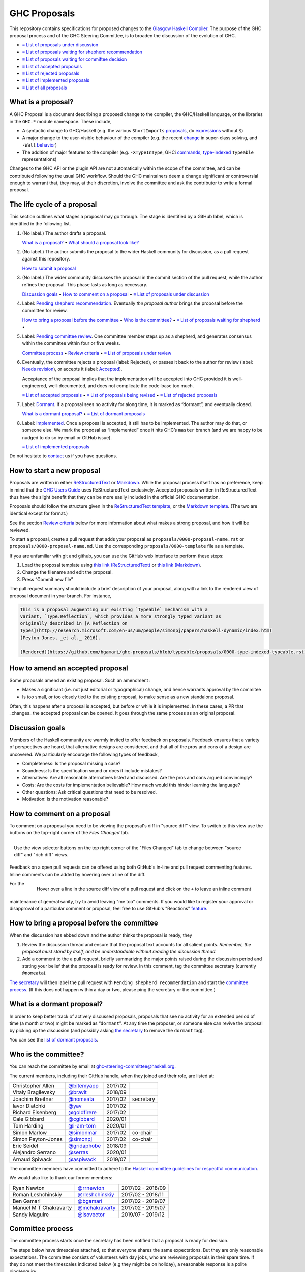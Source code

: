 GHC Proposals
=============

This repository contains specifications for proposed changes to the
`Glasgow Haskell Compiler <https://www.haskell.org/ghc>`_.
The purpose of the GHC proposal process and of
the GHC Steering Committee, is to broaden the discussion of the evolution of
GHC.

* `≡ List of proposals under discussion <https://github.com/ghc-proposals/ghc-proposals/pulls?q=is%3Aopen+is%3Apr+no%3Alabel>`_
* `≡ List of proposals waiting for shepherd recommendation <https://github.com/ghc-proposals/ghc-proposals/pulls?q=is%3Aopen+is%3Apr+label%3A%22Pending+shepherd+recommendation%22>`_
* `≡ List of proposals waiting for committee decision <https://github.com/ghc-proposals/ghc-proposals/pulls?q=is%3Aopen+is%3Apr+label%3A%22Pending+committee+review%22>`_
* `≡ List of accepted proposals <https://github.com/ghc-proposals/ghc-proposals/pulls?q=is%3Apr+label%3A%22Accepted%22>`_
* `≡ List of rejected proposals <https://github.com/ghc-proposals/ghc-proposals/pulls?q=is%3Apr+label%3A%22Rejected%22>`_
* `≡ List of implemented proposals <https://github.com/ghc-proposals/ghc-proposals/pulls?q=is%3Apr+label%3A%22Implemented%22>`_
* `≡ List of all proposals <https://github.com/ghc-proposals/ghc-proposals/pulls?q=>`_

What is a proposal?
-------------------

A GHC Proposal is a document describing a proposed change to the compiler, the
GHC/Haskell language, or the libraries in the ``GHC.*`` module namespace. These
include,

* A syntactic change to GHC/Haskell (e.g. the various ``ShortImports``
  `proposals <https://gitlab.haskell.org/ghc/ghc/issues/10478>`_, ``do``
  `expressions <https://gitlab.haskell.org/ghc/ghc/issues/10843>`_ without ``$``)

* A major change to the user-visible behaviour of the compiler (e.g. the recent
  `change <https://gitlab.haskell.org/ghc/ghc/issues/11762>`_ in super-class
  solving, and ``-Wall`` `behavior <https://gitlab.haskell.org/ghc/ghc/issues/11370>`_)

* The addition of major features to the compiler (e.g. ``-XTypeInType``, GHCi
  `commands <https://gitlab.haskell.org/ghc/ghc/issues/10874>`_,
  `type-indexed <https://gitlab.haskell.org/ghc/ghc/wikis/typeable>`_
  ``Typeable`` representations)

Changes to the GHC API or the plugin API are not automatically within the scope
of the committee, and can be contributed following the usual GHC workflow.
Should the GHC maintainers deem a change significant or controversial enough to
warrant that, they may, at their discretion, involve the committee and ask the
contributor to write a formal proposal.


The life cycle of a proposal
-----------------------------------

This section outlines what stages a proposal may go through. The stage is identified by a GitHub label, which is identified in the following list.

1. (No label.) The author drafts a proposal.

   `What is a proposal? <#what-is-a-proposal>`_ • `What should a proposal look like? <#what-should-a-proposal-look-like>`_

2. (No label.) The author submits the proposal to the wider Haskell community for discussion, as a pull request against this repository.

   `How to submit a proposal <#how-to-start-a-new-proposal>`_

3. (No label.)  The wider community discusses the proposal in the commit section of the pull
   request, while the author refines the proposal. This phase lasts as long as necessary.

   `Discussion goals <#discussion-goals>`_ •
   `How to comment on a proposal <#how-to-comment-on-a-proposal>`_ •
   `≡ List of proposals under discussion <https://github.com/ghc-proposals/ghc-proposals/pulls?q=is%3Aopen+is%3Apr+no%3Alabel>`_

4. Label: `Pending shepherd recommendation <https://github.com/ghc-proposals/ghc-proposals/pulls?q=is%3Aopen+is%3Apr+label%3A%22Pending+shepherd+recommendation%>`_.  Eventually *the proposal author* brings the proposal before the committee for review.

   `How to bring a proposal before the committee <#how-to-bring-a-proposal-before-the-committee>`_ •
   `Who is the committee? <#who-is-the-committee>`_   •
   `≡ List of proposals waiting for shepherd <https://github.com/ghc-proposals/ghc-proposals/pulls?q=is%3Aopen+is%3Apr+label%3A%22Pending+shepherd+recommendation%22>`_ •

5. Label: `Pending committee review <https://github.com/ghc-proposals/ghc-proposals/pulls?q=is%3Aopen+is%3Apr+label%3A%22Pending+committee+review>`_.  One committee member steps up as a shepherd, and generates consensus within the committee within four or five weeks.

   `Committee process <#committee-process>`_ •
   `Review criteria <#review-criteria>`_ •
   `≡ List of proposals under review <https://github.com/ghc-proposals/ghc-proposals/pulls?q=is%3Aopen+is%3Apr+label%3A%22Pending+committee+review%22>`_

6. Eventually, the committee rejects a proposal (label: Rejected), or passes it back to the
   author for review (label: `Needs revision <https://github.com/ghc-proposals/ghc-proposals/pulls?q=label%3A%22Needs+revision%22>`_), or accepts it (label: `Accepted <https://github.com/ghc-proposals/ghc-proposals/pulls?q=label%3A%22Accepted%22>`_).

   Acceptance of the proposal implies that the implementation will be accepted
   into GHC provided it is well-engineered, well-documented, and does not
   complicate the code-base too much.

   `≡ List of accepted proposals <https://github.com/ghc-proposals/ghc-proposals/tree/master/proposals>`_ •
   `≡ List of proposals being revised <https://github.com/ghc-proposals/ghc-proposals/pulls?q=label%3A%22Needs+revision%22>`_ •
   `≡ List of rejected proposals <https://github.com/ghc-proposals/ghc-proposals/pulls?q=label%3A%Rejected%22>`_

7. Label: `Dormant <https://github.com/ghc-proposals/ghc-proposals/pulls?q=is%3Aopen+is%3Apr+label%3A%22Dormant>`_.  If a proposal sees no activity for along time, it is marked as “dormant”,
   and eventually closed.

   `What is a dormant proposal? <#what-is-a-dormant-proposal>`_ •
   `≡ List of dormant proposals <https://github.com/ghc-proposals/ghc-proposals/pulls?q=is%3Apr+label%3A%22dormant%22>`_


8. Label: `Implemented <https://github.com/ghc-proposals/ghc-proposals/pulls?q=is%3Apr+label%3A%22Implemented%22>`_.   Once a proposal is accepted, it still has to be implemented.  The author
   may do that, or someone else. We mark the proposal as “implemented” once it
   hits GHC’s ``master`` branch (and we are happy to be nudged to do so by
   email or GitHub issue).

   `≡ List of implemented proposals <https://github.com/ghc-proposals/ghc-proposals/pulls?q=is%3Apr+label%3A%22Implemented%22>`_

Do not hesitate to `contact <#questions>`_ us if you have questions.

How to start a new proposal
---------------------------

Proposals are written in either `ReStructuredText <http://www.sphinx-doc.org/en/stable/rest.html>`_ or `Markdown <https://github.github.com/gfm/>`_. While the proposal process itself has no preference, keep in mind that the `GHC Users Guide <http://downloads.haskell.org/~ghc/latest/docs/html/users_guide/editing-guide.html>`_ uses ReStructuredText exclusively. Accepted proposals written in ReStructuredText thus have the slight benefit that they can be more easily included in the official GHC documentation.

Proposals should follow the structure given in the `ReStructuredText template <https://github.com/ghc-proposals/ghc-proposals/blob/master/proposals/0000-template.rst>`_, or the `Markdown template <https://github.com/ghc-proposals/ghc-proposals/blob/master/proposals/0000-template.md>`_.  (The two are identical except for format.)

See the section `Review criteria <#review-criteria>`_ below for more information about what makes a strong proposal, and how it will be reviewed.

To start a proposal, create a pull request that adds your proposal as ``proposals/0000-proposal-name.rst`` or ``proposals/0000-proposal-name.md``. Use the corresponding ``proposals/0000-template`` file as a template.

If you are unfamiliar with git and github, you can use the GitHub web interface to perform these steps:

1. Load the proposal template using `this link (ReStructuredText)`__ or `this link (Markdown)`__.
2. Change the filename and edit the proposal.
3. Press “Commit new file”

__ https://github.com/ghc-proposals/ghc-proposals/new/master?filename=proposals/new-proposal.rst;message=Start%20new%20proposal;value=Notes%20on%20reStructuredText%20-%20delete%20this%20section%20before%20submitting%0A%3D%3D%3D%3D%3D%3D%3D%3D%3D%3D%3D%3D%3D%3D%3D%3D%3D%3D%3D%3D%3D%3D%3D%3D%3D%3D%3D%3D%3D%3D%3D%3D%3D%3D%3D%3D%3D%3D%3D%3D%3D%3D%3D%3D%3D%3D%3D%3D%3D%3D%3D%3D%3D%3D%3D%3D%3D%3D%3D%3D%3D%3D%3D%3D%3D%3D%0A%0AThe%20proposals%20are%20submitted%20in%20reStructuredText%20format.%20%20To%20get%20inline%20code%2C%20enclose%20text%20in%20double%20backticks%2C%20%60%60like%20this%60%60.%20%20To%20get%20block%20code%2C%20use%20a%20double%20colon%20and%20indent%20by%20at%20least%20one%20space%0A%0A%3A%3A%0A%0A%20like%20this%0A%20and%0A%0A%20this%20too%0A%0ATo%20get%20hyperlinks%2C%20use%20backticks%2C%20angle%20brackets%2C%20and%20an%20underscore%20%60like%20this%20%3Chttp%3A//www.haskell.org/%3E%60_.%0A%0A%0AProposal%20title%0A%3D%3D%3D%3D%3D%3D%3D%3D%3D%3D%3D%3D%3D%3D%0A%0A..%20author%3A%3A%20Your%20name%0A..%20date-accepted%3A%3A%20Leave%20blank.%20This%20will%20be%20filled%20in%20when%20the%20proposal%20is%20accepted.%0A..%20proposal-number%3A%3A%20Leave%20blank.%20This%20will%20be%20filled%20in%20when%20the%20proposal%20is%0A%20%20%20%20%20%20%20%20%20%20%20%20%20%20%20%20%20%20%20%20%20accepted.%0A..%20ticket-url%3A%3A%20Leave%20blank.%20This%20will%20eventually%20be%20filled%20with%20the%0A%20%20%20%20%20%20%20%20%20%20%20%20%20%20%20%20ticket%20URL%20which%20will%20track%20the%20progress%20of%20the%0A%20%20%20%20%20%20%20%20%20%20%20%20%20%20%20%20implementation%20of%20the%20feature.%0A..%20implemented%3A%3A%20Leave%20blank.%20This%20will%20be%20filled%20in%20with%20the%20first%20GHC%20version%20which%0A%20%20%20%20%20%20%20%20%20%20%20%20%20%20%20%20%20implements%20the%20described%20feature.%0A..%20highlight%3A%3A%20haskell%0A..%20header%3A%3A%20This%20proposal%20is%20%60discussed%20at%20this%20pull%20request%20%3Chttps%3A//github.com/ghc-proposals/ghc-proposals/pull/0%3E%60_.%0A%20%20%20%20%20%20%20%20%20%20%20%20%2A%2AAfter%20creating%20the%20pull%20request%2C%20edit%20this%20file%20again%2C%20update%20the%0A%20%20%20%20%20%20%20%20%20%20%20%20number%20in%20the%20link%2C%20and%20delete%20this%20bold%20sentence.%2A%2A%0A..%20sectnum%3A%3A%0A..%20contents%3A%3A%0A%0AHere%20you%20should%20write%20a%20short%20abstract%20motivating%20and%20briefly%20summarizing%20the%20proposed%20change.%0A%0A%0AMotivation%0A----------%0AGive%20a%20strong%20reason%20for%20why%20the%20community%20needs%20this%20change.%20Describe%20the%20use%0Acase%20as%20clearly%20as%20possible%20and%20give%20an%20example.%20Explain%20how%20the%20status%20quo%20is%0Ainsufficient%20or%20not%20ideal.%0A%0AA%20good%20Motivation%20section%20is%20often%20driven%20by%20examples%20and%20real-world%20scenarios.%0A%0A%0AProposed%20Change%20Specification%0A-----------------------------%0ASpecify%20the%20change%20in%20precise%2C%20comprehensive%20yet%20concise%20language.%20Avoid%20words%0Alike%20%22should%22%20or%20%22could%22.%20Strive%20for%20a%20complete%20definition.%20Your%20specification%0Amay%20include%2C%0A%0A%2A%20grammar%20and%20semantics%20of%20any%20new%20syntactic%20constructs%0A%2A%20the%20types%20and%20semantics%20of%20any%20new%20library%20interfaces%0A%2A%20how%20the%20proposed%20change%20interacts%20with%20existing%20language%20or%20compiler%0A%20%20features%2C%20in%20case%20that%20is%20otherwise%20ambiguous%0A%0ANote%2C%20however%2C%20that%20this%20section%20need%20not%20describe%20details%20of%20the%0Aimplementation%20of%20the%20feature%20or%20examples.%20The%20proposal%20is%20merely%20supposed%20to%0Agive%20a%20conceptual%20specification%20of%20the%20new%20feature%20and%20its%20behavior.%0A%0AExamples%0A--------%0AThis%20section%20illustrates%20the%20specification%20through%20the%20use%20of%20examples%20of%20the%0Alanguage%20change%20proposed.%20It%20is%20best%20to%20exemplify%20each%20point%20made%20in%20the%0Aspecification%2C%20though%20perhaps%20one%20example%20can%20cover%20several%20points.%20Contrived%0Aexamples%20are%20OK%20here.%20If%20the%20Motivation%20section%20describes%20something%20that%20is%0Ahard%20to%20do%20without%20this%20proposal%2C%20this%20is%20a%20good%20place%20to%20show%20how%20easy%20that%0Athing%20is%20to%20do%20with%20the%20proposal.%0A%0AEffect%20and%20Interactions%0A-----------------------%0ADetail%20how%20the%20proposed%20change%20addresses%20the%20original%20problem%20raised%20in%20the%0Amotivation.%0A%0ADiscuss%20possibly%20contentious%20interactions%20with%20existing%20language%20or%20compiler%0Afeatures.%0A%0A%0ACosts%20and%20Drawbacks%0A-------------------%0AGive%20an%20estimate%20on%20development%20and%20maintenance%20costs.%20List%20how%20this%20effects%0Alearnability%20of%20the%20language%20for%20novice%20users.%20Define%20and%20list%20any%20remaining%0Adrawbacks%20that%20cannot%20be%20resolved.%0A%0A%0AAlternatives%0A------------%0AList%20existing%20alternatives%20to%20your%20proposed%20change%20as%20they%20currently%20exist%20and%0Adiscuss%20why%20they%20are%20insufficient.%0A%0A%0AUnresolved%20Questions%0A--------------------%0AExplicitly%20list%20any%20remaining%20issues%20that%20remain%20in%20the%20conceptual%20design%20and%0Aspecification.%20Be%20upfront%20and%20trust%20that%20the%20community%20will%20help.%20Please%20do%0Anot%20list%20%2Aimplementation%2A%20issues.%0A%0AHopefully%20this%20section%20will%20be%20empty%20by%20the%20time%20the%20proposal%20is%20brought%20to%0Athe%20steering%20committee.%0A%0A%0AImplementation%20Plan%0A-------------------%0A%28Optional%29%20If%20accepted%20who%20will%20implement%20the%20change%3F%20Which%20other%20resources%0Aand%20prerequisites%20are%20required%20for%20implementation%3F%0A

.. link generated with
   python -c "import urllib;print 'https://github.com/ghc-proposals/ghc-proposals/new/master?filename=proposals/new-proposal.rst;message=%s;value=%s' % (urllib.quote('Start new proposal'), urllib.quote(file('proposals/0000-template.rst').read()))"

__ https://github.com/ghc-proposals/ghc-proposals/new/master?filename=proposals/new-proposal.md;message=Start%20new%20proposal;value=---%0Aauthor%3A%20Your%20name%0Adate-accepted%3A%20%22%22%0Aproposal-number%3A%20%22%22%0Aticket-url%3A%20%22%22%0Aimplemented%3A%20%22%22%0A---%0A%0AThis%20proposal%20is%20%5Bdiscussed%20at%20this%20pull%20request%5D%28https%3A//github.com/ghc-proposals/ghc-proposals/pull/0%3E%29.%0A%2A%2AAfter%20creating%20the%20pull%20request%2C%20edit%20this%20file%20again%2C%20update%20the%20number%20in%0Athe%20link%2C%20and%20delete%20this%20bold%20sentence.%2A%2A%0A%0A%23%20Proposal%20title%0A%0AHere%20you%20should%20write%20a%20short%20abstract%20motivating%20and%20briefly%20summarizing%20the%0Aproposed%20change.%0A%0A%0A%23%23%20Motivation%0A%0AGive%20a%20strong%20reason%20for%20why%20the%20community%20needs%20this%20change.%20Describe%20the%20use%0Acase%20as%20clearly%20as%20possible%20and%20give%20an%20example.%20Explain%20how%20the%20status%20quo%20is%0Ainsufficient%20or%20not%20ideal.%0A%0AA%20good%20Motivation%20section%20is%20often%20driven%20by%20examples%20and%20real-world%20scenarios.%0A%0A%0A%23%23%20Proposed%20Change%20Specification%0A%0ASpecify%20the%20change%20in%20precise%2C%20comprehensive%20yet%20concise%20language.%20Avoid%20words%0Alike%20%22should%22%20or%20%22could%22.%20Strive%20for%20a%20complete%20definition.%20Your%20specification%0Amay%20include%2C%0A%0A%2A%20grammar%20and%20semantics%20of%20any%20new%20syntactic%20constructs%0A%2A%20the%20types%20and%20semantics%20of%20any%20new%20library%20interfaces%0A%2A%20how%20the%20proposed%20change%20interacts%20with%20existing%20language%20or%20compiler%0A%20%20features%2C%20in%20case%20that%20is%20otherwise%20ambiguous%0A%0ANote%2C%20however%2C%20that%20this%20section%20need%20not%20describe%20details%20of%20the%0Aimplementation%20of%20the%20feature%20or%20examples.%20The%20proposal%20is%20merely%20supposed%20to%0Agive%20a%20conceptual%20specification%20of%20the%20new%20feature%20and%20its%20behavior.%0A%0A%23%23%20Examples%0A%0AThis%20section%20illustrates%20the%20specification%20through%20the%20use%20of%20examples%20of%20the%0Alanguage%20change%20proposed.%20It%20is%20best%20to%20exemplify%20each%20point%20made%20in%20the%0Aspecification%2C%20though%20perhaps%20one%20example%20can%20cover%20several%20points.%20Contrived%0Aexamples%20are%20OK%20here.%20If%20the%20Motivation%20section%20describes%20something%20that%20is%0Ahard%20to%20do%20without%20this%20proposal%2C%20this%20is%20a%20good%20place%20to%20show%20how%20easy%20that%0Athing%20is%20to%20do%20with%20the%20proposal.%0A%0A%23%23%20Effect%20and%20Interactions%0A%0ADetail%20how%20the%20proposed%20change%20addresses%20the%20original%20problem%20raised%20in%20the%0Amotivation.%0A%0ADiscuss%20possibly%20contentious%20interactions%20with%20existing%20language%20or%20compiler%0Afeatures.%0A%0A%0A%23%23%20Costs%20and%20Drawbacks%0A%0AGive%20an%20estimate%20on%20development%20and%20maintenance%20costs.%20List%20how%20this%20effects%0Alearnability%20of%20the%20language%20for%20novice%20users.%20Define%20and%20list%20any%20remaining%0Adrawbacks%20that%20cannot%20be%20resolved.%0A%0A%0A%23%23%20Alternatives%0A%0AList%20existing%20alternatives%20to%20your%20proposed%20change%20as%20they%20currently%20exist%20and%0Adiscuss%20why%20they%20are%20insufficient.%0A%0A%0A%23%23%20Unresolved%20Questions%0A%0AExplicitly%20list%20any%20remaining%20issues%20that%20remain%20in%20the%20conceptual%20design%20and%0Aspecification.%20Be%20upfront%20and%20trust%20that%20the%20community%20will%20help.%20Please%20do%0Anot%20list%20%2Aimplementation%2A%20issues.%0A%0AHopefully%20this%20section%20will%20be%20empty%20by%20the%20time%20the%20proposal%20is%20brought%20to%0Athe%20steering%20committee.%0A%0A%0A%23%23%20Implementation%20Plan%0A%0A%28Optional%29%20If%20accepted%20who%20will%20implement%20the%20change%3F%20Which%20other%20resources%0Aand%20prerequisites%20are%20required%20for%20implementation%3F%0A%0A

.. link generated with
   python -c "import urllib;print 'https://github.com/ghc-proposals/ghc-proposals/new/master?filename=proposals/new-proposal.md;message=%s;value=%s' % (urllib.quote('Start new proposal'), urllib.quote(file('proposals/0000-template.md').read()))"

The pull request summary should include a brief description of your
proposal, along with a link to the rendered view of proposal document
in your branch. For instance,

.. code-block:: md

    This is a proposal augmenting our existing `Typeable` mechanism with a
    variant, `Type.Reflection`, which provides a more strongly typed variant as
    originally described in [A Reflection on
    Types](http://research.microsoft.com/en-us/um/people/simonpj/papers/haskell-dynamic/index.htm)
    (Peyton Jones, _et al._ 2016).

    [Rendered](https://github.com/bgamari/ghc-proposals/blob/typeable/proposals/0000-type-indexed-typeable.rst)

How to amend an accepted proposal
---------------------------------

Some proposals amend an existing proposal. Such an amendment :

* Makes a significant (i.e. not just editorial or typographical) change, and hence warrants approval by the commitee
* Is too small, or too closely tied to the existing proposal, to make sense as a new standalone proposal.

Often, this happens
after a proposal is accepted, but before or while it is implemented.
In these cases, a PR that _changes_ the accepted proposal can be opened. It goes through
the same process as an original proposal.

Discussion goals
----------------

Members of the Haskell community are warmly invited to offer feedback on
proposals. Feedback ensures that a variety of perspectives are heard, that
alternative designs are considered, and that all of the pros and cons of a
design are uncovered. We particularly encourage the following types of feedback,

- Completeness: Is the proposal missing a case?
- Soundness: Is the specification sound or does it include mistakes?
- Alternatives: Are all reasonable alternatives listed and discussed. Are the pros and cons argued convincingly?
- Costs: Are the costs for implementation believable? How much would this hinder learning the language?
- Other questions: Ask critical questions that need to be resolved.
- Motivation: Is the motivation reasonable?


How to comment on a proposal
-----------------------------

To comment on a proposal you need to be viewing the proposal's diff in "source
diff" view. To switch to this view use the buttons on the top-right corner of
the *Files Changed* tab.

.. figure:: rich-diff.png
    :alt: The view selector buttons.
    :align: right

    Use the view selector buttons on the top right corner of the "Files
    Changed" tab to change between "source diff" and "rich diff" views.

Feedback on a open pull requests can be offered using both GitHub's in-line and
pull request commenting features. Inline comments can be added by hovering over
a line of the diff.

.. figure:: inline-comment.png
    :alt: The ``+`` button appears while hovering over line in the source diff view.
    :align: right

    Hover over a line in the source diff view of a pull request and
    click on the ``+`` to leave an inline comment

For the maintenance of general sanity, try to avoid leaving "me too" comments.
If you would like to register your approval or disapproval of a particular
comment or proposal, feel free to use GitHub's "Reactions"
`feature <https://help.github.com/articles/about-discussions-in-issues-and-pull-requests>`_.

How to bring a proposal before the committee
---------------------------------------------

When the discussion has ebbed down and the author thinks the proposal is ready, they

1. Review the discussion thread and ensure that the proposal text accounts for
   all salient points. *Remember, the proposal must stand by itself, and be understandable
   without reading the discussion thread.* 
2. Add a comment to the a pull request, briefly summarizing the major points raised
   during the discussion period and stating your belief that the proposal is
   ready for review. In this comment, tag the committee secretary (currently
   ``@nomeata``).

`The secretary <#who-is-the-committee>`_ will then label the pull request with
``Pending shepherd recommendation`` and start the `committee process
<#committee-process>`_.  (If this does not happen within a day or two, please
ping the secretary or the committee.)

What is a dormant proposal?
--------------------------

In order to keep better track of actively discussed proposals, proposals that
see no activity for an extended period of time (a month or two) might be marked
as “``dormant``”. At any time the proposer, or someone else can revive the
proposal by picking up the discussion (and possibly asking `the secretary
<#who-is-the-committee>`_ to remove the ``dormant`` tag).

You can see the `list of dormant proposals <https://github.com/ghc-proposals/ghc-proposals/pulls?q=is%3Aopen+is%3Apr+label%3A%22dormant%22>`_.

Who is the committee?
--------------------
You can reach the committee by email at ghc-steering-committee@haskell.org.

The current members, including their GitHub handle, when they joined and their role, are listed at:

======================  ====================================================  =======  =========
Christopher Allen       `@bitemyapp <https://github.com/bitemyapp>`_          2017/02
Vitaly Bragilevsky      `@bravit <https://github.com/bravit>`_                2018/09
Joachim Breitner        `@nomeata <https://github.com/nomeata>`_              2017/02  secretary
Iavor Diatchki          `@yav <https://github.com/yav>`_                      2017/02
Richard Eisenberg       `@goldfirere <https://github.com/goldfirere>`_        2017/02
Cale Gibbard            `@cgibbard <https://github.com/cgibbard/>`_           2020/01
Tom Harding             `@i-am-tom <https://github.com/i-am-tom/>`_           2020/01
Simon Marlow            `@simonmar <https://github.com/simonmar>`_            2017/02  co-chair
Simon Peyton-Jones      `@simonpj <https://github.com/simonpj>`_              2017/02  co-chair
Eric Seidel             `@gridaphobe <https://github.com/gridaphobe>`_        2018/09
Alejandro Serrano       `@serras <https://github.com/serras/>`_               2020/01
Arnaud Spiwack          `@aspiwack <https://github.com/aspiwack/>`_           2019/07
======================  ====================================================  =======  =========

The committee members have committed to adhere to the `Haskell committee guidelines for respectful communication <GRC.rst>`_.

We would also like to thank our former members:

======================  ====================================================  =================
Ryan Newton             `@rrnewton <https://github.com/rrnewton>`_            2017/02 - 2018/09
Roman Leshchinskiy      `@rleshchinskiy <https://github.com/rleshchinskiy>`_  2017/02 - 2018/11
Ben Gamari              `@bgamari <https://github.com/bgamari>`_              2017/02 - 2019/07
Manuel M T Chakravarty  `@mchakravarty <https://github.com/mchakravarty>`_    2017/02 - 2019/07
Sandy Maguire           `@isovector <https://github.com/isovector>`_          2019/07 - 2019/12
======================  ====================================================  =================


Committee process
-----------------

The committee process starts once the secretary has been notified that a
proposal is ready for decision.

The steps below have timescales attached, so that everyone shares
the same expectations.  But they are only reasonable expectations.
The committee consists of volunteers with day jobs, who are reviewing
proposals in their spare time.  If they do not meet the timescales
indicated below (e.g they might be on holiday), a reasonable response
is a polite ping/enquiry.

-  The secretary nominates a member of the committee, the *shepherd*, to oversee
   the discussion. The secretary

   * labels the proposal as ``Pending shepherd recommendation``,
   * assigns the proposal to the shepherd,
   * drops a short mail on the mailing list, informing the committee about the
     status change.

-  Based on the proposal text (but not the GitHub commentary), the shepherd
   decides whether the proposal ought to be accepted or rejected or returned for
   revision.  The shepherd should do this within two weeks.

-  If the shepherd thinks the proposal ought to be rejected, they post their
   justifications on the GitHub thread, and invite the authors to respond with
   a rebuttal and/or refine the proposal. This continues until either

   * the shepherd changes their mind and supports the proposal now,
   * the authors withdraw their proposal,
   * the authors indicate that they will revise the proposal to address the shepherds
     point. The shepherd will label the pull request as
     `Needs Revision <https://github.com/ghc-proposals/ghc-proposals/pulls?q=label%3A"Needs+revision">`_.
   * the authors and the shepherd fully understand each other’s differing
     positions, even if they disagree on the conclusion.

-  Now the shepherd proposes to accept or reject the proposal. To do so, they

   * post their recommendation, with a rationale, on the GitHub discussion thread,
   * label the pull request as ``Pending committee review``,
   * re-title the proposal pull request, appending ``(under review)`` at the end. (This enables easy email filtering.)
   * drop a short mail to the mailing list informing the committee that
     discussion has started.

-  Discussion among the committee ensues, in two places

   * *Technical discussion* takes place on the discussion thread, where others may
     continue to contribute.

   * *Evaluative discussion*, about whether to accept, reject, or return the
     proposal for revision, takes place on the committee's email list,
     which others can read but not post to.

   It is expected that every committee member express an opinion about every proposal under review.
   The most minimal way to do this is to "thumbs-up" the shepherd's recommendation on GitHub.

   Ideally, the committee reaches consensus, as determined by the secretary or
   the shepherd. If consensus is elusive, then we vote, with the Simons
   retaining veto power.

   This phase should conclude within a month.

-  For acceptance, a proposal must have at least *some* enthusiastic support
   from member(s) of the committee. The committee, fallible though its members may be,
   is the guardian of the language.   If all of them are luke-warm about a change,
   there is a presumption that it should be rejected, or at least "parked".
   (See "evidence of utility" above, under "What a proposal should look like".)

-  A typical situation is that the committee, now that they have been asked
   to review the proposal in detail, unearths some substantive technical issues.
   This is absolutely fine -- it is what the review process is *for*!

   If the technical debate is not rapidly resolved, the shepherd
   should return the proposal for revision. Further technical
   discussion can then take place, the author can incorporate that
   conclusions in the proposal itself, and re-submit it.  Returning a
   proposal for revision is not a negative judgement; on the contrary
   it might connote "we absolutely love this proposal but we want it
   to be clear on these points".

   In fact, this should happen if *any* substantive technical debate
   takes place.  The goal of the commitee review is to say yes/no to a
   proposal *as it stands*.  If new issues come up, they should be
   resolved, incorporated in the proposal, and the revised proposal
   should then be re-submitted for timely yes/no decision.  In this way,
   *no proposal should languish in the committee review stage for long*,
   and every proposal can be accepted as-is, rather than subject to a raft
   of ill-specified further modifications.

   The author of the proposal may invite committee collaboration on clarifying
   technical points; conversely members of the committee may offer such help.

   When a proposal is returned for revision, GitHub labels are updated accordingly
   and the ``(under review)`` suffix is removed from the title of the PR.

-  The decision is announced, by the shepherd or the secretary, on the Github
   thread and the mailing list.

   Notwithstanding the return/resubmit cycle described above, it may be
   that the shepherd accepts a proposal subject to some specified minor changes
   to the proposal text.  In that case the author should carry them out.

   The secretary then tags the pull request accordingly, and either
   merges or closes it.  In particular

   *  **If we say no:**
      The pull request will be closed and labeled
      `Rejected <https://github.com/ghc-proposals/ghc-proposals/pulls?q=label%3Arejected>`_.

      If the proposer wants to revise and try again, the new proposal should
      explicitly address the rejection comments.

      In the case that the proposed change has already been implemented in
      GHC, it will be reverted.

   *  **If we say yes:**
      The pull request will be merged and labeled
      `Accepted <https://github.com/ghc-proposals/ghc-proposals/pulls?q=label%3AAccepted>`_.
      Its meta-data will be updated to include the acceptance date.
      A link to the accepted proposal is added to the top of the PR discussion, together with
      the sentence “The proposal has been accepted; the following discussion is mostly of historic interest.”.

      At this point, the proposal process is technically
      complete. It is outside the purview of the committee to implement,
      oversee implementation, attract implementors, etc.

      The proposal authors or other implementors are encouraged to update the
      proposal with the implementation status (i.e. ticket URL and the
      first version of GHC implementing it.)


Review criteria
---------------
Here are some characteristics that a good proposal should have.

* *It should be self-standing*.  Some proposals accumulate a long and interesting discussion
  thread, but in ten years' time all that will be gone (except for the most assiduous readers).
  Before acceptance, therefore, the proposal should be edited to reflect the fruits of
  that dicussion, so that it can stand alone.

* *It should be precise*, especially the "Proposed change specification"
  section.  Language design is complicated, with lots of
  interactions. It is not enough to offer a few suggestive examples
  and hope that the reader can infer the rest.  Vague proposals waste
  everyone's time; precision is highly valued.

  We do not insist on a fully formal specification, with a
  machine-checked proof.  There is no such baseline to work from, and
  it would set the bar far too high.  On the other hand, for
  proposals involving syntactic changes, it is very reasonable to ask for
  a BNF for the changes.

  Ultimately, the necessary degree of precision is a judgement that the committee
  must make; but authors should try hard to offer precision.

* *It should offer evidence of utility*.  Even the strongest proposals carry costs:

  * For programmers: most proposals make the language just a bit more complicated;
  * For GHC maintainers:  most proposals make the implementation a bit more complicated;
  * For future proposers:  most proposals consume syntactic design space add/or add new back-compat burdens, both of which make new proposals harder to fit in.
  * It is much, much harder subsequently to remove an extension than it is to add it.

  All these costs constitute a permanent tax on every future programmer, langauge designer, and GHC maintainer.
  The tax may well be worth it (a language without polymorphism
  would be simpler but we don't want it), but the case should be made.

  The case is stronger if lots of people express support by giving a "thumbs-up"
  in GitHub. Even better is the community contributes new examples that illustrate
  how the proposal will be broadly useful.
  The committee is often faced with proposals that are reasonable,
  but where there is a suspicion that no one other than the author cares.
  Defusing this suspicion, by describing use-cases and inviting support from others,
  is helpful.

* *It should be copiously illustrated with examples*, to aid understanding. However,
  these examples should *not* be the specification.

Below are some criteria that the committee and the supporting GHC
community will generally use to evaluate a proposal. These criteria
are guidelines and questions that the committee will consider.
None of these criteria is an absolute bar: it is the committee's job to weigh them,
and any other relevant considerations, appropriately.

-  *Utility and user demand*. What exactly is the problem that the
   feature solves? Is it an important problem, felt by many users, or is
   it very specialised? The whole point of a new feature is to be useful
   to people, so a good proposal will explain why this is so, and
   ideally offer evidence of some form.  The "Endorsements" section of
   the proposal provides an opportunity for third parties to express
   their support for the proposal, and the reasons they would like to
   see it adopted.

-  *Elegant and principled*. Haskell is a beautiful and principled
   language. It is tempting to pile feature upon feature (and GHC
   Haskell has quite a bit of that), but we should constantly and
   consciously strive for simplicity and elegance.

   This is not always easy. Sometimes an important problem has lots of
   solutions, none of which have that "aha" feeling of "this is the Right
   Way to solve this"; in that case we might delay rather than forge ahead
   regardless.

-  *Does not create a language fork*.  By a "fork" we mean

  * It fails the test "Is this extension something that most people would be happy to enable, even if they don't want to use it?"; 
  * And it also fails the test "Do we think there's a reasonable chance this extension will make it into a future language standard?"; that is, the proposal reflects the stylistic preferences of a subset of the Haskell community, rather than a consensus about the direction that (in the committee's judgement) we want to push the whole language.

   The idea is that unless we can see a path to a point where everyone has the extension turned on, we're left with different groups of people using incompatible dialects of the language. A similar problem arises with extensions that are mutually incompatible.

-  *Fit with the language.* If we just throw things into GHC
   willy-nilly, it will become a large ball of incoherent and
   inconsistent mud. We strive to add features that are consistent with
   the rest of the language.

-  *Specification cost.* Does the benefit of the feature justify the
   extra complexity in the language specification? Does the new feature
   interact awkwardly with existing features, or does it enhance them?
   How easy is it for users to understand the new feature?

-  *Implementation cost.* How hard is it to implement?

-  *Maintainability.* Writing code is cheap; maintaining it is
   expensive. GHC is a very large piece of software, with a lifetime
   stretching over decades. It is tempting to think that if you propose
   a feature *and* offer a patch that implements it, then the
   implementation cost to GHC is zero and the patch should be accepted.

   But in fact every new feature imposes a tax on future implementors, (a)
   to keep it working, and (b) to understand and manage its interactions
   with other new features. In the common case the original implementor of
   a feature moves on to other things after a few years, and this
   maintenance burden falls on others.

How to build the proposals?
---------------------------

The proposals can be rendered by running::

   nix-shell shell.nix --run "make html"

this will then create a directory ``_build`` which will contain an ``index.html``
file and the other rendered proposals. This is useful when developing a proposal
to ensure that your file is syntax correct.


Questions?
----------

Feel free to contact any of the members of the `GHC Steering Committee
<#who-is-the-committee>`_ with questions. `Email <https://wiki.haskell.org/Mailing_lists>`_
and IRC (``#ghc`` on ``irc.freenode.net``) are both good ways of accomplishing this.
